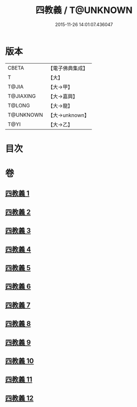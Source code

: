 #+TITLE: 四教義 / T@UNKNOWN
#+DATE: 2015-11-26 14:01:07.436047
* 版本
 |     CBETA|【電子佛典集成】|
 |         T|【大】     |
 |     T@JIA|【大→甲】   |
 | T@JIAXING|【大→嘉興】  |
 |    T@LONG|【大→龍】   |
 | T@UNKNOWN|【大→unknown】|
 |      T@YI|【大→乙】   |

* 目次
* 卷
** [[file:KR6d0166_001.txt][四教義 1]]
** [[file:KR6d0166_002.txt][四教義 2]]
** [[file:KR6d0166_003.txt][四教義 3]]
** [[file:KR6d0166_004.txt][四教義 4]]
** [[file:KR6d0166_005.txt][四教義 5]]
** [[file:KR6d0166_006.txt][四教義 6]]
** [[file:KR6d0166_007.txt][四教義 7]]
** [[file:KR6d0166_008.txt][四教義 8]]
** [[file:KR6d0166_009.txt][四教義 9]]
** [[file:KR6d0166_010.txt][四教義 10]]
** [[file:KR6d0166_011.txt][四教義 11]]
** [[file:KR6d0166_012.txt][四教義 12]]
